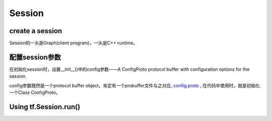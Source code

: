 Session
=========

create a session
-----------------
Session的一头是Graph(client program)，一头是C++ runtime。

.. code-block:: python
  :linenos:

  # Create a default in-process session.
  with tf.Session() as sess:
  # ...

  # Create a remote session.
  with tf.Session("grpc://example.org:2222"):
  # ...

  g_1 = tf.Graph()
  with g_1.as_default():
  # Sessions created in this scope will run operations from `g_1`.
    sess_1 = tf.Session()

.. _session-config:

配置session参数
------------------
在初始化session时，设置__init__()中的config参数——A ConfigProto protocol buffer with configuration options for the session.

.. code-block:: python
  :linenos:

  #截取自mtcnn
  sess = tf.Session(config=tf.ConfigProto(allow_soft_placement=True, gpu_options=tf.GPUOptions(allow_growth=True)))

config参数既然是一个protocol buffer object，肯定有一个probuffer文件与之对应, `config.proto <https://github.com/tensorflow/tensorflow/blob/r1.6/tensorflow/core/protobuf/config.proto>`_ , 在代码中使用时，就是初始化一个Class ConfigProto。

Using tf.Session.run()
-----------------------


